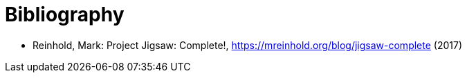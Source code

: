 [appendix]
[[Bibliography]]
= Bibliography

* Reinhold, Mark: Project Jigsaw: Complete!, https://mreinhold.org/blog/jigsaw-complete (2017)
